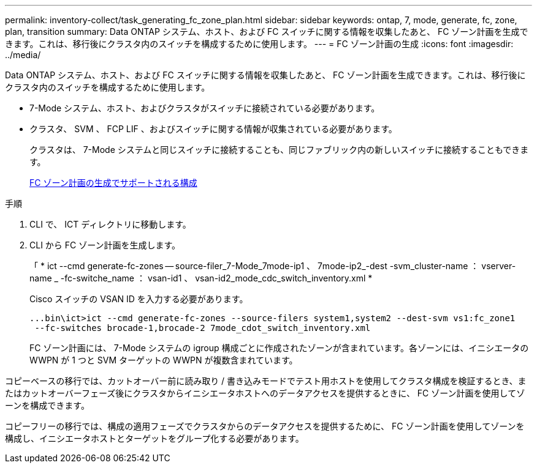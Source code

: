 ---
permalink: inventory-collect/task_generating_fc_zone_plan.html 
sidebar: sidebar 
keywords: ontap, 7, mode, generate, fc, zone, plan, transition 
summary: Data ONTAP システム、ホスト、および FC スイッチに関する情報を収集したあと、 FC ゾーン計画を生成できます。これは、移行後にクラスタ内のスイッチを構成するために使用します。 
---
= FC ゾーン計画の生成
:icons: font
:imagesdir: ../media/


[role="lead"]
Data ONTAP システム、ホスト、および FC スイッチに関する情報を収集したあと、 FC ゾーン計画を生成できます。これは、移行後にクラスタ内のスイッチを構成するために使用します。

* 7-Mode システム、ホスト、およびクラスタがスイッチに接続されている必要があります。
* クラスタ、 SVM 、 FCP LIF 、およびスイッチに関する情報が収集されている必要があります。
+
クラスタは、 7-Mode システムと同じスイッチに接続することも、同じファブリック内の新しいスイッチに接続することもできます。

+
xref:concept_supported_configurations_for_generating_an_fc_zone_plan.adoc[FC ゾーン計画の生成でサポートされる構成]



.手順
. CLI で、 ICT ディレクトリに移動します。
. CLI から FC ゾーン計画を生成します。
+
「 * ict --cmd generate-fc-zones -- source-filer_7-Mode_7mode-ip1 、 7mode-ip2_-dest -svm_cluster-name ： vserver-name _ -fc-switche_name ： vsan-id1 、 vsan-id2_mode_cdc_switch_inventory.xml *

+
Cisco スイッチの VSAN ID を入力する必要があります。

+
[listing]
----
...bin\ict>ict --cmd generate-fc-zones --source-filers system1,system2 --dest-svm vs1:fc_zone1
 --fc-switches brocade-1,brocade-2 7mode_cdot_switch_inventory.xml
----
+
FC ゾーン計画には、 7-Mode システムの igroup 構成ごとに作成されたゾーンが含まれています。各ゾーンには、イニシエータの WWPN が 1 つと SVM ターゲットの WWPN が複数含まれています。



コピーベースの移行では、カットオーバー前に読み取り / 書き込みモードでテスト用ホストを使用してクラスタ構成を検証するとき、またはカットオーバーフェーズ後にクラスタからイニシエータホストへのデータアクセスを提供するときに、 FC ゾーン計画を使用してゾーンを構成できます。

コピーフリーの移行では、構成の適用フェーズでクラスタからのデータアクセスを提供するために、 FC ゾーン計画を使用してゾーンを構成し、イニシエータホストとターゲットをグループ化する必要があります。
